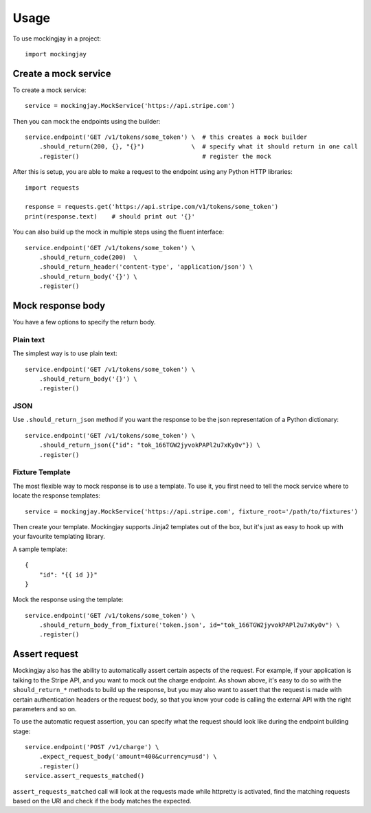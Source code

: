 ========
Usage
========

To use mockingjay in a project::

    import mockingjay


---------------------
Create a mock service
---------------------

To create a mock service::

    service = mockingjay.MockService('https://api.stripe.com')

Then you can mock the endpoints using the builder::

    service.endpoint('GET /v1/tokens/some_token') \  # this creates a mock builder
        .should_return(200, {}, "{}")             \  # specify what it should return in one call
        .register()                                  # register the mock

After this is setup, you are able to make a request to the endpoint using any Python HTTP libraries::

    import requests

    response = requests.get('https://api.stripe.com/v1/tokens/some_token')
    print(response.text)    # should print out '{}'

You can also build up the mock in multiple steps using the fluent interface::

    service.endpoint('GET /v1/tokens/some_token') \
        .should_return_code(200)  \
        .should_return_header('content-type', 'application/json') \
        .should_return_body('{}') \
        .register()

------------------
Mock response body
------------------

You have a few options to specify the return body.

^^^^^^^^^^
Plain text
^^^^^^^^^^

The simplest way is to use plain text::

    service.endpoint('GET /v1/tokens/some_token') \
        .should_return_body('{}') \
        .register()

^^^^
JSON
^^^^

Use ``.should_return_json`` method if you want the response to be the json representation of a Python dictionary::

    service.endpoint('GET /v1/tokens/some_token') \
        .should_return_json({"id": "tok_166TGW2jyvokPAPl2u7xKy0v"}) \
        .register()

^^^^^^^^^^^^^^^^
Fixture Template
^^^^^^^^^^^^^^^^

The most flexible way to mock response is to use a template.  To use it, you first need to tell the mock service where to locate the response templates::

    service = mockingjay.MockService('https://api.stripe.com', fixture_root='/path/to/fixtures')

Then create your template.  Mockingjay supports Jinja2 templates out of the box, but it's just as easy to hook up with your favourite templating library.

A sample template::

    {
        "id": "{{ id }}"
    }

Mock the response using the template::

    service.endpoint('GET /v1/tokens/some_token') \
        .should_return_body_from_fixture('token.json', id="tok_166TGW2jyvokPAPl2u7xKy0v") \
        .register()

--------------
Assert request 
--------------

Mockingjay also has the ability to automatically assert certain aspects of the request.  For example, if your application is talking to the Stripe API, and you want to mock out the charge endpoint.  As shown above, it's easy to do so with the ``should_return_*`` methods to build up the response, but you may also want to assert that the request is made with certain authentication headers or the request body, so that you know your code is calling the external API with the right parameters and so on.

To use the automatic request assertion, you can specify what the request should look like during the endpoint building stage::

    service.endpoint('POST /v1/charge') \
        .expect_request_body('amount=400&currency=usd') \
        .register()
    service.assert_requests_matched()

``assert_requests_matched`` call will look at the requests made while httpretty is activated, find the matching requests based on the URI and check if the body matches the expected.
